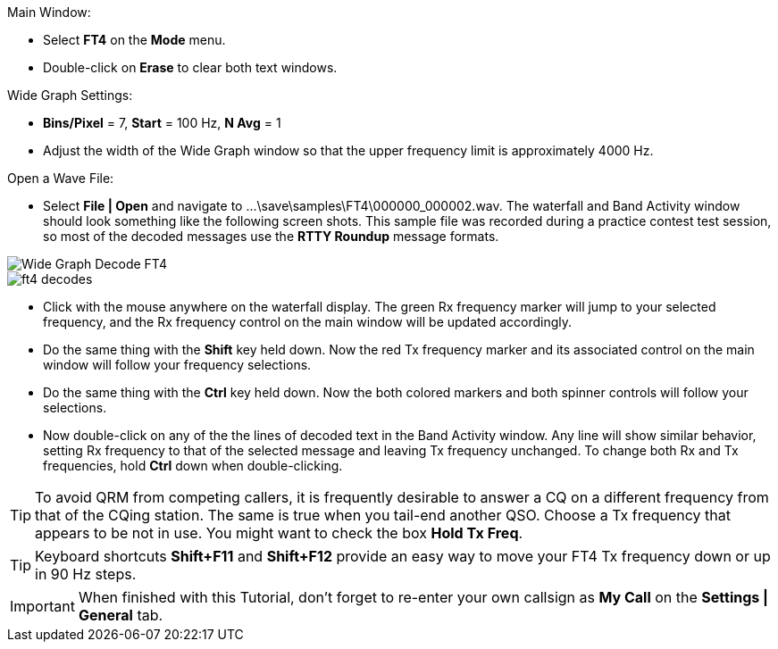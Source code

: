 // Status=review
.Main Window:
- Select *FT4* on the *Mode* menu.
- Double-click on *Erase* to clear both text windows.

.Wide Graph Settings:

- *Bins/Pixel* = 7, *Start* = 100 Hz, *N Avg* = 1
- Adjust the width of the Wide Graph window so that the upper
frequency limit is approximately 4000 Hz.

.Open a Wave File:

- Select *File | Open* and navigate to
+...\save\samples\FT4\000000_000002.wav+.  The waterfall and Band
Activity window should look something like the following screen shots.
This sample file was recorded during a practice contest test session, so
most of the decoded messages use the *RTTY Roundup* message formats.

[[X16]]
image::ft4_waterfall.png[align="left",alt="Wide Graph Decode FT4"]

image::ft4_decodes.png[align="left"]

- Click with the mouse anywhere on the waterfall display. The green Rx
frequency marker will jump to your selected frequency, and the Rx
frequency control on the main window will be updated accordingly.

- Do the same thing with the *Shift* key held down.  Now the red Tx
frequency marker and its associated control on the main window will
follow your frequency selections.

- Do the same thing with the *Ctrl* key held down.  Now the both colored 
markers and both spinner controls will follow your selections.

- Now double-click on any of the the lines of decoded text in the Band
Activity window.  Any line will show similar behavior, setting
Rx frequency to that of the selected message and leaving Tx frequency
unchanged.  To change both Rx and Tx frequencies, hold *Ctrl* down
when double-clicking.

TIP: To avoid QRM from competing callers, it is frequently desirable
to answer a CQ on a different frequency from that of the CQing
station.  The same is true when you tail-end another QSO.  Choose a Tx
frequency that appears to be not in use.  You might want to check the
box *Hold Tx Freq*.

TIP: Keyboard shortcuts *Shift+F11* and *Shift+F12* provide an easy
way to move your FT4 Tx frequency down or up in 90 Hz steps.

IMPORTANT: When finished with this Tutorial, don't forget to re-enter
your own callsign as *My Call* on the *Settings | General* tab.
